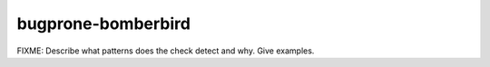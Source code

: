 .. title:: clang-tidy - bugprone-bomberbird

bugprone-bomberbird
===================

FIXME: Describe what patterns does the check detect and why. Give examples.
